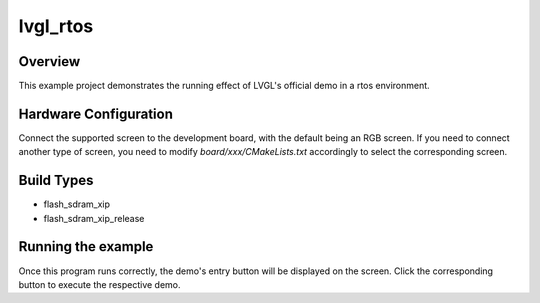 .. _lvgl_rtos:

lvgl_rtos
==================

Overview
--------

This example project demonstrates the running effect of LVGL's official demo in a rtos environment.

Hardware Configuration
----------------------

Connect the supported screen to the development board, with the default being an RGB screen. If you need to connect another type of screen, you need to modify `board/xxx/CMakeLists.txt` accordingly to select the corresponding screen.

Build Types
-----------

- flash_sdram_xip

- flash_sdram_xip_release

Running the example
-------------------

Once this program runs correctly, the demo's entry button will be displayed on the screen. Click the corresponding button to execute the respective demo.
